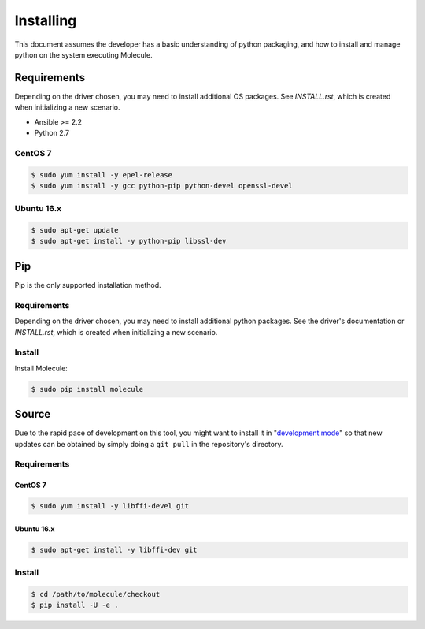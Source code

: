 .. _installing:

**********
Installing
**********

This document assumes the developer has a basic understanding of python
packaging, and how to install and manage python on the system executing
Molecule.

Requirements
============

Depending on the driver chosen, you may need to install additional OS packages.
See `INSTALL.rst`, which is created when initializing a new scenario.

* Ansible >= 2.2
* Python 2.7

CentOS 7
--------

.. code-block:: bash

    $ sudo yum install -y epel-release
    $ sudo yum install -y gcc python-pip python-devel openssl-devel

Ubuntu 16.x
-----------

.. code-block:: bash

    $ sudo apt-get update
    $ sudo apt-get install -y python-pip libssl-dev

Pip
===

Pip is the only supported installation method.

Requirements
------------

Depending on the driver chosen, you may need to install additional python
packages.  See the driver's documentation or `INSTALL.rst`, which is created
when initializing a new scenario.

Install
-------

Install Molecule:

.. code-block:: bash

    $ sudo pip install molecule

Source
======

Due to the rapid pace of development on this tool, you might want to install it
in "`development mode`_" so that new updates can be obtained by simply doing a
``git pull`` in the repository's directory.

Requirements
------------

CentOS 7
^^^^^^^^

.. code-block:: bash

    $ sudo yum install -y libffi-devel git

Ubuntu 16.x
^^^^^^^^^^^

.. code-block:: bash

    $ sudo apt-get install -y libffi-dev git

Install
-------

.. code-block:: bash

    $ cd /path/to/molecule/checkout
    $ pip install -U -e .

.. _`development mode`: https://setuptools.readthedocs.io/en/latest/setuptools.html#development-mode
